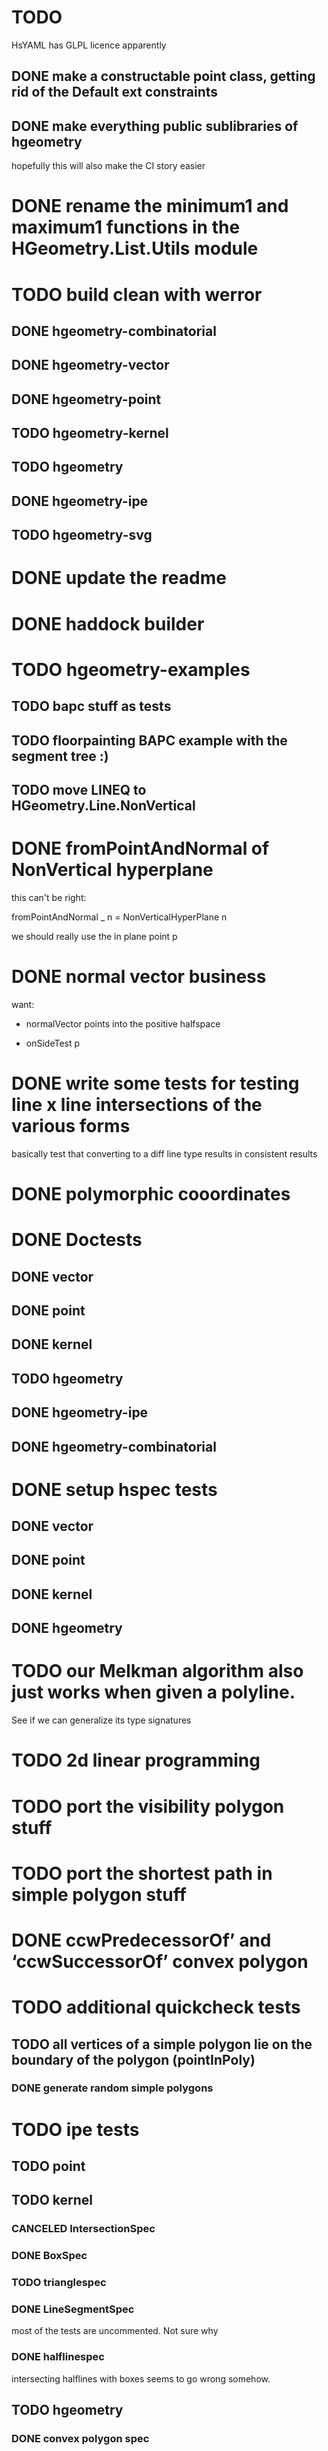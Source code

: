 * TODO
HsYAML has GLPL licence apparently

** DONE make a constructable point class, getting rid of the Default ext constraints

** DONE make everything public sublibraries of hgeometry
hopefully this will also make the CI story easier

* DONE rename the minimum1 and maximum1 functions in the HGeometry.List.Utils module

* TODO build clean with werror

** DONE hgeometry-combinatorial
** DONE hgeometry-vector
** DONE hgeometry-point
** TODO hgeometry-kernel
** TODO hgeometry
** DONE hgeometry-ipe
** TODO hgeometry-svg
* DONE update the readme
* DONE haddock builder

* TODO hgeometry-examples
** TODO bapc stuff as tests
** TODO floorpainting BAPC example with the segment tree :)

** TODO move LINEQ to HGeometry.Line.NonVertical

* DONE fromPointAndNormal of NonVertical hyperplane

this can't be right:

  fromPointAndNormal _ n = NonVerticalHyperPlane n

we should really use the in plane point p

* DONE normal vector business

want:

- normalVector points into the positive halfspace

- onSideTest p







* DONE write some tests for testing line x line intersections of the various forms

basically test that converting to a diff line type results in
consistent results

* DONE polymorphic cooordinates
* DONE Doctests
** DONE vector
** DONE point
** DONE kernel
** TODO hgeometry
** DONE hgeometry-ipe
** DONE hgeometry-combinatorial
* DONE setup hspec tests
** DONE vector
** DONE point
** DONE kernel
** DONE hgeometry

* TODO our Melkman algorithm also just works when given a polyline.
See if we can generalize its type signatures

* TODO 2d linear programming
* TODO port the visibility polygon stuff
* TODO port the shortest path in simple polygon stuff

* DONE ccwPredecessorOf’ and ‘ccwSuccessorOf’ convex polygon
* TODO additional quickcheck tests

** TODO all vertices of a simple polygon lie on the boundary of the polygon (pointInPoly)
*** DONE generate random simple polygons

* TODO ipe tests
** TODO point
** TODO kernel
*** CANCELED IntersectionSpec
*** DONE BoxSpec
*** TODO trianglespec
*** DONE LineSegmentSpec
most of the tests are uncommented. Not sure why

*** DONE halflinespec
intersecting halflines with boxes seems to go wrong somehow.


** TODO hgeometry
*** DONE convex polygon spec

* TODO box x box intersection
** DONE fromExtent to build a Box

* TODO renderer
* TODO ipe-renderer
* DONE test import
** DONE ipe-reader
* DONE point in polygon
** DONE for simple polygon

* TODO Line segment intersection ; i.e Benthey Otham
** DONE the naive algorithm
*** DONE represent the various types of intersections
*** DONE debug the onSideTest hyperplane function again
*** DONE test intersection for colinear line segments incorrect
** TODO benthey othham for open-ended segments.

* TODO polygon triangulation
** DONE triangulate monotone
** DONE triangiulate non-monotone
*** DONE split into non-monotone parts
*** DONE graph representation
** TODO triangulate a polygon with holes

** DONE triangulate world demo/benchmark

initial run that actually triangulates the whole world:

cabal run hgeometry-examples:hgeometry-triangulateworld -- -i  -o   130.82s user 0.50s system 99% cpu 2:12.23 total




** TODO verify fromPoints

i.e. add a test that makes sure that the cyclic zero's are correct,
i.e. that

myPoly :: SimplePolygon (Point 2 R)
myPoly = fromJust . fromPoints $
  read  @[Point 2 R] "[Point2 0 0,Point2 26 37.1,Point2 7.1 45.2,Point2 (-6.6) 39,Point2 (-1.9) 15.1,Point2 (-1.4) 12.7,Point2 0 0]"

sanitizes the two Point2 0 0's at the end and the start



** TODO polygons with holes
*** DONE represent polygons with holes
*** TODO inpolygon test
make sure we can report in which hole we are as well
*** TODO some tests
*** DONE render them to ipe
*** TODO intersect with a line or with a segment

* DONE avoid binary files in the tests ; replace them with json files or so
(in particular, the arbitrary instances for polygon)

* TODO update the readme
** TODO add other libraries

* TODO the type for convex hull seems wrong/not general enough; why don't we accept an Foldable1 ?

* DONE polyline simplification
** DONE imai iri
** DONE DP

* TODO arrangement
** TODO line-segment-intersection sweep
** TODO planar subdivision
*** DONE plane graph

* TODO 3d-lower-envelope
** TODO naive
*** DONE triangulated envelope
*** DONE handle degeneracies
*** DONE handle all colinear
*** TODO cyclic sorting of the edges


** TODO set up generating plane graphs so that we I can devbug the separator stuff


** TODO define tests
*** DONE correctly render a lower envelope/vd with 1 vertex and 3 unbounded edges
*** DONE correctly render bounded edges of some larger set of points
*** DONE correctly render unbounded edges of some larger set of points
*** TODO properyt test that every (bounded) face is convex

** TODO some sort of benchmarking for the naive algorithm


** TODO Set3 type to clean up and/or speed up the fromVertexForm code ?

I wonder if we can clean up and/or speed up the fromVertexForm code by
having a specific Set3 type that stores at least three elements. Since
every vertex should have at least (and probably often also exactly)
three definers, this could clean up some of the code. (We have a few
"there should be at least three items here" cases).

Still not entirely sure that will help stufficiently though. Since we
are sometimes relying on sorting etc, to be efficient.

e.g. if we have three definers, and we delete h from it (where h is
guaranteed to appear: )


** TODO planar separators

** TODO batch point-location by sweeping scheme

** DONE vertices -> adjrep

** TODO 3d convex hull

** DONE render faces as polygons
** DONE 3d export of the lower envelope

* DONE Convex polygons
** DONE binary search extremal direction
** DONE point in polygon
*** DONE almost done; but needs some fractional -> num work in point on line segment
*** DONE report the edge on whichwe lie in case we lie on an edge
*** DONE make an inpolygon typeclass
*** DONE test pointInPolygon for convex polygons; seems we have a discrepency



* TODO data structures
** TODO kd-tree
** TODO range-tree
*** DONE base tree
** TODO segment-tree
*** DONE base tree
** TODO quad-tree
** DONE interval-tree

* DONE 2d-convex hull algos
** DONE divide and conquer
** DONE quickhull
** DONE jarvis march
** DONE convex hull of polygon


* TODO smallest enclosing ball
** TODO linear programming (RIC)

* TODO delaunay triangulation
* DONE voronoi diagram
** DONE all colinear points
* DONE closest pair
* DONE minkowski-sum
** DONE fix testcases
probably requires testing if two polygons are cyclic shifts

* TODO common intersection of halfplanes
** TODO have some type representing the unbounded common intersection part


* DONE profile the convex hull algos, since they are quite a bit slower than just sorting.

-- I'm now guessing that the _Vector iso is causing the trouble, since
that thing is potentially rebuilding a new vector (using generate)
even if we are just accessing some field. If that is indeed happening,
then that is very wasteful.

* DONE clean up the benchmarks



* TODO images in the haddocks

* TODO visual debugger
maybe make s.t. like prettychart; i.e have some webserver running that
can show geometries as svg, and use ghci to start the server and send
input to the server.


* index state
    cabal v2-update 'hackage.haskell.org,2022-12-29T17:16:17Z'



* performance

I compared the BAPC armybase tests. It's a bit of an apples vs oranges
comparison, since I only had an old 8.10.7 build of the bapc examples
around, and I've built the new stuff using 9.6.1

anyway, the old bapc armybase testsuite took

13.65s user 0.03s system 99% cpu 13.687 total

whereas the new run took roughly

8.28s user 0.02s system 99% cpu 8.305 total

not sure what's the mian gain. Maybe most of it is simply switching to
a faster sorting algo; since we are now using vector-algorithms's
introsort rather than mergesort.
>
Still, it's nice that we are faster :).















* old tests
